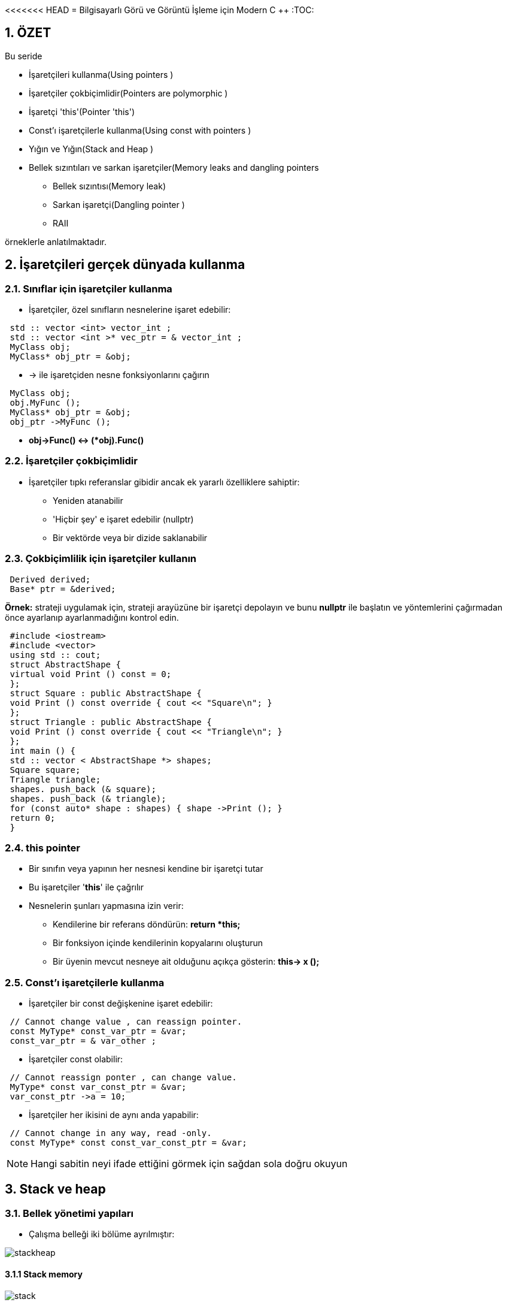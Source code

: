 <<<<<<< HEAD
= Bilgisayarlı Görü ve Görüntü İşleme için Modern C ++
:TOC:

== 1. ÖZET

Bu seride 

* İşaretçileri kullanma(Using pointers )
* İşaretçiler çokbiçimlidir(Pointers are polymorphic )
* İşaretçi 'this'(Pointer 'this')
* Const'ı işaretçilerle kullanma(Using const with pointers )
* Yığın ve Yığın(Stack and Heap )
* Bellek sızıntıları ve sarkan işaretçiler(Memory leaks and dangling pointers 
** Bellek sızıntısı(Memory leak)
** Sarkan işaretçi(Dangling pointer )
** RAII

örneklerle anlatılmaktadır.

== 2. İşaretçileri gerçek dünyada kullanma

=== 2.1. Sınıflar için işaretçiler kullanma

* İşaretçiler, özel sınıfların nesnelerine işaret edebilir:

[source, C++]
----
 std :: vector <int> vector_int ;
 std :: vector <int >* vec_ptr = & vector_int ;
 MyClass obj;
 MyClass* obj_ptr = &obj;
----

* -> ile işaretçiden nesne fonksiyonlarını çağırın

[source, C++]
----
 MyClass obj;
 obj.MyFunc ();
 MyClass* obj_ptr = &obj;
 obj_ptr ->MyFunc ();
----

* *obj->Func() ↔ (*obj).Func()*


=== 2.2. İşaretçiler çokbiçimlidir

* İşaretçiler tıpkı referanslar gibidir ancak ek yararlı özelliklere sahiptir:
** Yeniden atanabilir
** 'Hiçbir şey' e işaret edebilir (nullptr)
** Bir vektörde veya bir dizide saklanabilir

=== 2.3. Çokbiçimlilik için işaretçiler kullanın

[source, C++]
----
 Derived derived;
 Base* ptr = &derived;
----

*Örnek:* strateji uygulamak için, strateji arayüzüne bir işaretçi depolayın ve bunu *nullptr* ile başlatın ve yöntemlerini çağırmadan önce ayarlanıp ayarlanmadığını kontrol edin.

[source, C++]
----
 #include <iostream>
 #include <vector>
 using std :: cout;
 struct AbstractShape {
 virtual void Print () const = 0;
 };
 struct Square : public AbstractShape {
 void Print () const override { cout << "Square\n"; }
 };
 struct Triangle : public AbstractShape {
 void Print () const override { cout << "Triangle\n"; }
 };
 int main () {
 std :: vector < AbstractShape *> shapes;
 Square square;
 Triangle triangle;
 shapes. push_back (& square);
 shapes. push_back (& triangle);
 for (const auto* shape : shapes) { shape ->Print (); }
 return 0;
 }
----

=== 2.4. this pointer

* Bir sınıfın veya yapının her nesnesi kendine bir işaretçi tutar
* Bu işaretçiler '**this**' ile çağrılır
* Nesnelerin şunları yapmasına izin verir:
** Kendilerine bir referans döndürün: *return *this;*
** Bir fonksiyon içinde kendilerinin kopyalarını oluşturun 
** Bir üyenin mevcut nesneye ait olduğunu açıkça gösterin: *this-> x ();*

=== 2.5. Const'ı işaretçilerle kullanma

* İşaretçiler bir const değişkenine işaret edebilir:

[source, C++]
----
 // Cannot change value , can reassign pointer.
 const MyType* const_var_ptr = &var;
 const_var_ptr = & var_other ;
----

* İşaretçiler const olabilir:

[source, C++]
----
 // Cannot reassign ponter , can change value.
 MyType* const var_const_ptr = &var;
 var_const_ptr ->a = 10;
----

* İşaretçiler her ikisini de aynı anda yapabilir:

[source, C++]
----
 // Cannot change in any way, read -only.
 const MyType* const const_var_const_ptr = &var;
----
[NOTE]
====
Hangi sabitin neyi ifade ettiğini görmek için sağdan sola doğru okuyun
====

== 3. Stack ve heap

=== 3.1. Bellek yönetimi yapıları

* Çalışma belleği iki bölüme ayrılmıştır:

image::images/stackheap.png[]

==== 3.1.1 Stack memory

image::images/stack.png[]

* *Statik* hafıza
* Kısa süreli depolamaya uygun (scope/kapsam)
* Küçük / sınırlı (8 MB Linux typisch)
* Bellek ayırma hızlıdır
* LIFO ( **L**ast **i**n **F**irst **o**ut -Son Giren İlk Çıkar) yapısı
* *Push* ile yığının üstüne eklenen öğeler
* *Pop* ile üstten kaldırılan öğeler

image::images/stack2.png[]

[source, C++]
----
 #include <stdio.h>
 int main(int argc, char const* argv[] ) {
   int size = 2;
   int* ptr = nullptr;
   {
      int ar[size];
      ar[0] = 42;
      ar[1] = 13;
      ptr = ar;
    }
    for (int i = 0; i < size; ++i){
      printf("%d\n", ptr[i]);
     }
     return 0;
  }
----

==== 3.1.2 Heap memory 

image::images/heap.png[]

* *Dinamik* hafıza
* Uzun süre kullanılabilir (program runtime/program çalışma süresi)
* *new* ve *delete* ile ham değişiklikler mümkündür (genellikle bir sınıf içinde kapsüllenir)
* Tahsis, yığın tahsislerinden daha yavaştır

=== 3.2. new ve new[] Operatörleri
* Kullanıcı bellek ayırmayı denetler (güvenli değil)
* Verileri tahsis etmek için *new* kullanın:

[source, C++]
----
 // pointer variable stored on stack
 int* int_ptr = nullptr;
 // 'new' returns a pointer to memory in heap
 int_ptr = new int;

 // also works for arrays
 float* float_ptr = nullptr;
 // 'new' returns a pointer to an array on heap
 float_ptr =
Akıllı işaretçiler kullanmayı tercih edin!
 new float[number ];
----

* *new*, heap daki değişkenin adresini döndürür

[TIP]
====
*Akıllı işaretçiler(smart pointers)* kullanmayı tercih edin!
====
 
=== 3.3. delete ve delete[] Operatörleri

* Bellek otomatik olarak serbest bırakılmaz!
* Kullanıcı hafızayı boşaltmayı hatırlamalıdır
* Belleği boşaltmak için delete veya delete[] kullanın:

[source, C++]
----
 int* int_ptr = nullptr;
 int_ptr = new int;
 // delete frees memory to which the pointer points
 delete int_ptr;

 // also works for arrays
 float* float_ptr = nullptr;
 float_ptr = new float[number ];
 // make sure to use 'delete[]' for arrays
 delete[] float_ptr ;
----

[TIP]
====
*Akıllı işaretçiler(smart pointers)* kullanmayı tercih edin!
====

===== Example: heap memory

[source, C++]
----
 #include <iostream>
 using std :: cout; using std :: endl;
 int main () {
 int size = 2; int* ptr = nullptr;
 {
 ptr = new int[size ];
 ptr [0] = 42; ptr [1] = 13;
 } // End of scope does not free heap memory!
 // Correct access , variables still in memory.
 for (int i = 0; i < size; ++i) {
 cout << ptr[i] << endl;
 }
 delete[] ptr; // Free memory.
 for (int i = 0; i < size; ++i) {
 // Accessing freed memory. UNDEFINED!
 cout << ptr[i] << endl;
 }
 return 0;
 }
----

== 4. Bellek ile ilgili olası sorunlar

=== 4.1. Bellek sızıntısı

* Dikkatli olmazsak Heap hafıza ile çalışırken meydana gelebilir
* **Bellek sızıntısı**: Yığın(heap) erişiminde ayrılan ve kaybedilen bellek

.Bellek sızıntısı (delete)
[source, C++]
----
 #include <iostream>
 using std :: cout; using std :: endl;
 int main () {
 double *ptr_1 = NULL;
 double *ptr_2 = NULL;
 int size = 10;
 // Allocate memory for two arrays on the heap.
 ptr_1 = new double[size ];
 ptr_2 = new double[size ];
 cout << "1: " << ptr_1 << " 2: " << ptr_2 << endl;
 ptr_2 = ptr_1;
 // ptr_2 overwritten , no chance to access the memory.
 cout << "1: " << ptr_1 << " 2: " << ptr_2 << endl;
 delete[] ptr_1;
 delete[] ptr_2;
 return 0;
 }
----

.Error: double free or corruption
----
1 ptr_1: 0x10a3010 , ptr_2: 0x10a3070
2 ptr_1: 0x10a3010 , ptr_2: 0x10a3010
3 *** Error: double free or corruption (fasttop): 0
x00000000010a3010 ***
----

* 0x10a3070 adresindeki bellek asla serbest bırakılmaz
* Bunun yerine, 0x10a3010'un altındaki belleği serbest bırakmayı dener, ikinci kez
* Belleği iki kez boşaltmak bir hatadır

.Bellek sızıntısı örneği
[source, C++]
----
 #include <iostream>
 #include <cmath>
 #include <algorithm>
 using std :: cout; using std :: endl;
 int main () {
 double *data = nullptr;
 size_t size = pow (1024 , 3) / 8; // Produce 1GB
 for (int i = 0; i < 5; ++i) {
 // Allocate memory for the data.
 data = new double[size ];
 std :: fill(data , data + size , 1.23);
 // Do some important work with the data here.
 cout << "Iteration: " << i << " done!" << endl;
 }
 // This will only free the last allocation!
 delete[] data;
 int unused; std :: cin >> unused; // Wait for user.
 return 0;
 }
----

* Hafızamız tükenirse bir std :: bad_alloc hatası atılır
* Bu örneği çalıştırırken dikkatli olun, her şey yavaşlayabilir

[source, C++]
----
1 Iteration : 0 done!
2 Iteration : 1 done!
3 Iteration : 2 done!
4 Iteration : 3 done!
5 terminate called after throwing an instance of 'std ::
bad_alloc '
6 what (): std :: bad_alloc
----

=== 4.2. Sarkan işaretçi(Dangling pointer)

[source, C++]
----
 int* ptr_1 = some_heap_address ;
 int* ptr_2 = some_heap_address ;
 delete ptr_1;
 ptr_1 = nullptr;
 // Cannot use ptr_2 anymore! Behavior undefined!
----

* **Sarkan İşaretçi**: serbest bırakılmış bir belleğe işaretçi
* Bunu bir hafıza sızıntısının tersi olarak düşünün
* Sarkan bir işaretçinin referansının kaldırılması tanımsız davranışa neden olur

.Sarkan işaretçi örneği
[source, C++]
----
 #include <iostream>
 using std :: cout; using std :: endl;
 int main () {
 int size = 5;
 int *ptr_1 = new int[size ];
 int *ptr_2 = ptr_1; // Point to same data!
 ptr_1 [0] = 100; // Set some data.
 cout << "1: " << ptr_1 << " 2: " << ptr_2 << endl;
 cout << "ptr_2[0]: " << ptr_2 [0] << endl;
 delete[] ptr_1; // Free memory.
 ptr_1 = nullptr;
 cout << "1: " << ptr_1 << " 2: " << ptr_2 << endl;
 // Data under ptr_2 does not exist anymore!
 cout << "ptr_2[0]: " << ptr_2 [0] << endl;
 return 0;
 }
----

==== 4.2.1. Fonksiyonlarda kullanıldığında daha da kötüsü

[source, C++]
----
 #include <stdio.h>
 // data processing
 int* GenerateData (int size);
 void UseDataForGood (const int* const data , int size);
 void UseDataForBad (const int* const data , int size);
 int main () {
 int size = 10;
 int* data = GenerateData (size);
 UseDataForGood (data , size);
 UseDataForBad (data , size);
 // Is data pointer valid here? Should we free it?
 // Should we use 'delete[]' or 'delete '?
 delete[] data; // ?????????????
 return 0;
 }
----

=== 4.3. Bellek sızıntısı veya sarkan işaretçi

[source, C++]
----
 void UseDataForGood (const int* const data , int size) {
 // Process data , do not free. Leave it to caller.
 }
 void UseDataForBad (const int* const data , int size) {
 delete[] data; // Free memory!
 data = nullptr; // Another problem - this does nothing!
 }
----

[NOTE]
====
* Hafızayı kimse serbest bırakmadıysa *hafıza sızıntısı*
* Biri bir işlevdeki belleği serbest bıraktıysa, *Sarkan İşaretçi*
====

=== 4.4. RAII

* Kaynak Tahsisi Başlatmadır(**R**esource **A**llocation **I**s **I**nitialization.).
* Yeni nesne → bellek ayır(New object → allocate memory)
* Nesneyi kaldır → boş hafıza(Remove object → free memory)
* Nesneler verilerinin sahibidir!

[source, C++]
----
 class MyClass {
 public:
 MyClass () { data_ = new SomeOtherClass ; }
 ~MyClass () {
 delete data_;
 data_ = nullptr;
 }
 private:
 SomeOtherClass * data_;
 };
----
[IMPORTANT]
====
Yine de MyClass nesnesini kopyalayamıyorum !!!
====

[source, C++]
----
 struct SomeOtherClass {};
 class MyClass {
 public:
 MyClass () { data_ = new SomeOtherClass ; }
 ~MyClass () {
 delete data_;
 data_ = nullptr;
 }
 private:
 SomeOtherClass * data_;
 };
 int main () {
 MyClass a;
 MyClass b(a);
 return 0;
 }
----

[source, C++]
----
*** Error in `raii_example ':
double free or corruption : 0 x0000000000877c20 ***
----

==== 4.4.1. Sığ ve derin kopya

* **Sığ kopya**: verileri değil, yalnızca işaretçileri kopyalayın
* **Derin kopya**: verileri kopyalayın, yeni işaretçiler oluşturun
* Varsayılan kopya oluşturucu ve atama operatörü yüzeysel kopyalamayı uygular
* RAII + sığ kopya → sarkan işaretçi
* RAII + Hep ya da Hiçbir Şey Kuralı → doğru

[TIP]
====
*Akıllı işaretçiler(smart pointers)* kullanmayı tercih edin!
====

== Referanslar

=======
= Bilgisayarlı Görü ve Görüntü İşleme için Modern C ++
:TOC:

== 1. ÖZET

Bu seride 

* İşaretçileri kullanma(Using pointers )
* İşaretçiler çokbiçimlidir(Pointers are polymorphic )
* İşaretçi 'this'(Pointer 'this')
* Const'ı işaretçilerle kullanma(Using const with pointers )
* Yığın ve Yığın(Stack and Heap )
* Bellek sızıntıları ve sarkan işaretçiler(Memory leaks and dangling pointers 
** Bellek sızıntısı(Memory leak)
** Sarkan işaretçi(Dangling pointer )
** RAII

örneklerle anlatılmaktadır.

== 2. İşaretçileri gerçek dünyada kullanma

=== 2.1. Sınıflar için işaretçiler kullanma

* İşaretçiler, özel sınıfların nesnelerine işaret edebilir:

[source, C++]
----
 std :: vector <int> vector_int ;
 std :: vector <int >* vec_ptr = & vector_int ;
 MyClass obj;
 MyClass* obj_ptr = &obj;
----

* -> ile işaretçiden nesne fonksiyonlarını çağırın

[source, C++]
----
 MyClass obj;
 obj.MyFunc ();
 MyClass* obj_ptr = &obj;
 obj_ptr ->MyFunc ();
----

* *obj->Func() ↔ (*obj).Func()*


=== 2.2. İşaretçiler çokbiçimlidir

* İşaretçiler tıpkı referanslar gibidir ancak ek yararlı özelliklere sahiptir:
** Yeniden atanabilir
** 'Hiçbir şey' e işaret edebilir (nullptr)
** Bir vektörde veya bir dizide saklanabilir

=== 2.3. Çokbiçimlilik için işaretçiler kullanın

[source, C++]
----
 Derived derived;
 Base* ptr = &derived;
----

*Örnek:* strateji uygulamak için, strateji arayüzüne bir işaretçi depolayın ve bunu *nullptr* ile başlatın ve yöntemlerini çağırmadan önce ayarlanıp ayarlanmadığını kontrol edin.

[source, C++]
----
 #include <iostream>
 #include <vector>
 using std :: cout;
 struct AbstractShape {
 virtual void Print () const = 0;
 };
 struct Square : public AbstractShape {
 void Print () const override { cout << "Square\n"; }
 };
 struct Triangle : public AbstractShape {
 void Print () const override { cout << "Triangle\n"; }
 };
 int main () {
 std :: vector < AbstractShape *> shapes;
 Square square;
 Triangle triangle;
 shapes. push_back (& square);
 shapes. push_back (& triangle);
 for (const auto* shape : shapes) { shape ->Print (); }
 return 0;
 }
----

=== 2.4. this pointer

* Bir sınıfın veya yapının her nesnesi kendine bir işaretçi tutar
* Bu işaretçiler '**this**' ile çağrılır
* Nesnelerin şunları yapmasına izin verir:
** Kendilerine bir referans döndürün: *return *this;*
** Bir fonksiyon içinde kendilerinin kopyalarını oluşturun 
** Bir üyenin mevcut nesneye ait olduğunu açıkça gösterin: *this-> x ();*

=== 2.5. Const'ı işaretçilerle kullanma

* İşaretçiler bir const değişkenine işaret edebilir:

[source, C++]
----
 // Cannot change value , can reassign pointer.
 const MyType* const_var_ptr = &var;
 const_var_ptr = & var_other ;
----

* İşaretçiler const olabilir:

[source, C++]
----
 // Cannot reassign ponter , can change value.
 MyType* const var_const_ptr = &var;
 var_const_ptr ->a = 10;
----

* İşaretçiler her ikisini de aynı anda yapabilir:

[source, C++]
----
 // Cannot change in any way, read -only.
 const MyType* const const_var_const_ptr = &var;
----
[NOTE]
====
Hangi sabitin neyi ifade ettiğini görmek için sağdan sola doğru okuyun
====

== 3. Stack ve heap

=== 3.1. Bellek yönetimi yapıları

* Çalışma belleği iki bölüme ayrılmıştır:

image::images/stackheap.png[]

==== 3.1.1 Stack memory

image::images/stack.png[]

* *Statik* hafıza
* Kısa süreli depolamaya uygun (scope/kapsam)
* Küçük / sınırlı (8 MB Linux typisch)
* Bellek ayırma hızlıdır
* LIFO ( **L**ast **i**n **F**irst **o**ut -Son Giren İlk Çıkar) yapısı
* *Push* ile yığının üstüne eklenen öğeler
* *Pop* ile üstten kaldırılan öğeler

image::images/stack2.png[]

[source, C++]
----
 #include <stdio.h>
 int main(int argc, char const* argv[] ) {
   int size = 2;
   int* ptr = nullptr;
   {
      int ar[size];
      ar[0] = 42;
      ar[1] = 13;
      ptr = ar;
    }
    for (int i = 0; i < size; ++i){
      printf("%d\n", ptr[i]);
     }
     return 0;
  }
----

==== 3.1.2 Heap memory 

image::images/heap.png[]

* *Dinamik* hafıza
* Uzun süre kullanılabilir (program runtime/program çalışma süresi)
* *new* ve *delete* ile ham değişiklikler mümkündür (genellikle bir sınıf içinde kapsüllenir)
* Tahsis, yığın tahsislerinden daha yavaştır

=== 3.2. new ve new[] Operatörleri
* Kullanıcı bellek ayırmayı denetler (güvenli değil)
* Verileri tahsis etmek için *new* kullanın:

[source, C++]
----
 // pointer variable stored on stack
 int* int_ptr = nullptr;
 // 'new' returns a pointer to memory in heap
 int_ptr = new int;

 // also works for arrays
 float* float_ptr = nullptr;
 // 'new' returns a pointer to an array on heap
 float_ptr =
Akıllı işaretçiler kullanmayı tercih edin!
 new float[number ];
----

* *new*, heap daki değişkenin adresini döndürür

[TIP]
====
*Akıllı işaretçiler(smart pointers)* kullanmayı tercih edin!
====
 
=== 3.3. delete ve delete[] Operatörleri

* Bellek otomatik olarak serbest bırakılmaz!
* Kullanıcı hafızayı boşaltmayı hatırlamalıdır
* Belleği boşaltmak için delete veya delete[] kullanın:

[source, C++]
----
 int* int_ptr = nullptr;
 int_ptr = new int;
 // delete frees memory to which the pointer points
 delete int_ptr;

 // also works for arrays
 float* float_ptr = nullptr;
 float_ptr = new float[number ];
 // make sure to use 'delete[]' for arrays
 delete[] float_ptr ;
----

[TIP]
====
*Akıllı işaretçiler(smart pointers)* kullanmayı tercih edin!
====

===== Example: heap memory

[source, C++]
----
 #include <iostream>
 using std :: cout; using std :: endl;
 int main () {
 int size = 2; int* ptr = nullptr;
 {
 ptr = new int[size ];
 ptr [0] = 42; ptr [1] = 13;
 } // End of scope does not free heap memory!
 // Correct access , variables still in memory.
 for (int i = 0; i < size; ++i) {
 cout << ptr[i] << endl;
 }
 delete[] ptr; // Free memory.
 for (int i = 0; i < size; ++i) {
 // Accessing freed memory. UNDEFINED!
 cout << ptr[i] << endl;
 }
 return 0;
 }
----

== 4. Bellek ile ilgili olası sorunlar

=== 4.1. Bellek sızıntısı

* Dikkatli olmazsak Heap hafıza ile çalışırken meydana gelebilir
* **Bellek sızıntısı**: Yığın(heap) erişiminde ayrılan ve kaybedilen bellek

.Bellek sızıntısı (delete)
[source, C++]
----
 #include <iostream>
 using std :: cout; using std :: endl;
 int main () {
 double *ptr_1 = NULL;
 double *ptr_2 = NULL;
 int size = 10;
 // Allocate memory for two arrays on the heap.
 ptr_1 = new double[size ];
 ptr_2 = new double[size ];
 cout << "1: " << ptr_1 << " 2: " << ptr_2 << endl;
 ptr_2 = ptr_1;
 // ptr_2 overwritten , no chance to access the memory.
 cout << "1: " << ptr_1 << " 2: " << ptr_2 << endl;
 delete[] ptr_1;
 delete[] ptr_2;
 return 0;
 }
----

.Error: double free or corruption
----
1 ptr_1: 0x10a3010 , ptr_2: 0x10a3070
2 ptr_1: 0x10a3010 , ptr_2: 0x10a3010
3 *** Error: double free or corruption (fasttop): 0
x00000000010a3010 ***
----

* 0x10a3070 adresindeki bellek asla serbest bırakılmaz
* Bunun yerine, 0x10a3010'un altındaki belleği serbest bırakmayı dener, ikinci kez
* Belleği iki kez boşaltmak bir hatadır

.Bellek sızıntısı örneği
[source, C++]
----
 #include <iostream>
 #include <cmath>
 #include <algorithm>
 using std :: cout; using std :: endl;
 int main () {
 double *data = nullptr;
 size_t size = pow (1024 , 3) / 8; // Produce 1GB
 for (int i = 0; i < 5; ++i) {
 // Allocate memory for the data.
 data = new double[size ];
 std :: fill(data , data + size , 1.23);
 // Do some important work with the data here.
 cout << "Iteration: " << i << " done!" << endl;
 }
 // This will only free the last allocation!
 delete[] data;
 int unused; std :: cin >> unused; // Wait for user.
 return 0;
 }
----

* Hafızamız tükenirse bir std :: bad_alloc hatası atılır
* Bu örneği çalıştırırken dikkatli olun, her şey yavaşlayabilir

[source, C++]
----
1 Iteration : 0 done!
2 Iteration : 1 done!
3 Iteration : 2 done!
4 Iteration : 3 done!
5 terminate called after throwing an instance of 'std ::
bad_alloc '
6 what (): std :: bad_alloc
----

=== 4.2. Sarkan işaretçi(Dangling pointer)

[source, C++]
----
 int* ptr_1 = some_heap_address ;
 int* ptr_2 = some_heap_address ;
 delete ptr_1;
 ptr_1 = nullptr;
 // Cannot use ptr_2 anymore! Behavior undefined!
----

* **Sarkan İşaretçi**: serbest bırakılmış bir belleğe işaretçi
* Bunu bir hafıza sızıntısının tersi olarak düşünün
* Sarkan bir işaretçinin referansının kaldırılması tanımsız davranışa neden olur

.Sarkan işaretçi örneği
[source, C++]
----
 #include <iostream>
 using std :: cout; using std :: endl;
 int main () {
 int size = 5;
 int *ptr_1 = new int[size ];
 int *ptr_2 = ptr_1; // Point to same data!
 ptr_1 [0] = 100; // Set some data.
 cout << "1: " << ptr_1 << " 2: " << ptr_2 << endl;
 cout << "ptr_2[0]: " << ptr_2 [0] << endl;
 delete[] ptr_1; // Free memory.
 ptr_1 = nullptr;
 cout << "1: " << ptr_1 << " 2: " << ptr_2 << endl;
 // Data under ptr_2 does not exist anymore!
 cout << "ptr_2[0]: " << ptr_2 [0] << endl;
 return 0;
 }
----

==== 4.2.1. Fonksiyonlarda kullanıldığında daha da kötüsü

[source, C++]
----
 #include <stdio.h>
 // data processing
 int* GenerateData (int size);
 void UseDataForGood (const int* const data , int size);
 void UseDataForBad (const int* const data , int size);
 int main () {
 int size = 10;
 int* data = GenerateData (size);
 UseDataForGood (data , size);
 UseDataForBad (data , size);
 // Is data pointer valid here? Should we free it?
 // Should we use 'delete[]' or 'delete '?
 delete[] data; // ?????????????
 return 0;
 }
----

=== 4.3. Bellek sızıntısı veya sarkan işaretçi

[source, C++]
----
 void UseDataForGood (const int* const data , int size) {
 // Process data , do not free. Leave it to caller.
 }
 void UseDataForBad (const int* const data , int size) {
 delete[] data; // Free memory!
 data = nullptr; // Another problem - this does nothing!
 }
----

[NOTE]
====
* Hafızayı kimse serbest bırakmadıysa *hafıza sızıntısı*
* Biri bir işlevdeki belleği serbest bıraktıysa, *Sarkan İşaretçi*
====

=== 4.4. RAII

* Kaynak Tahsisi Başlatmadır(**R**esource **A**llocation **I**s **I**nitialization.).
* Yeni nesne → bellek ayır(New object → allocate memory)
* Nesneyi kaldır → boş hafıza(Remove object → free memory)
* Nesneler verilerinin sahibidir!

[source, C++]
----
 class MyClass {
 public:
 MyClass () { data_ = new SomeOtherClass ; }
 ~MyClass () {
 delete data_;
 data_ = nullptr;
 }
 private:
 SomeOtherClass * data_;
 };
----
[IMPORTANT]
====
Yine de MyClass nesnesini kopyalayamıyorum !!!
====

[source, C++]
----
 struct SomeOtherClass {};
 class MyClass {
 public:
 MyClass () { data_ = new SomeOtherClass ; }
 ~MyClass () {
 delete data_;
 data_ = nullptr;
 }
 private:
 SomeOtherClass * data_;
 };
 int main () {
 MyClass a;
 MyClass b(a);
 return 0;
 }
----

[source, C++]
----
*** Error in `raii_example ':
double free or corruption : 0 x0000000000877c20 ***
----

==== 4.4.1. Sığ ve derin kopya

* **Sığ kopya**: verileri değil, yalnızca işaretçileri kopyalayın
* **Derin kopya**: verileri kopyalayın, yeni işaretçiler oluşturun
* Varsayılan kopya oluşturucu ve atama operatörü yüzeysel kopyalamayı uygular
* RAII + sığ kopya → sarkan işaretçi
* RAII + Hep ya da Hiçbir Şey Kuralı → doğru

[TIP]
====
*Akıllı işaretçiler(smart pointers)* kullanmayı tercih edin!
====

== Referanslar

>>>>>>> fe3be6150d3b2a03dafcbde687e479d82fb25042
https://www.ipb.uni-bonn.de/wp-content/uploads/2018/05/lecture_7.pdf